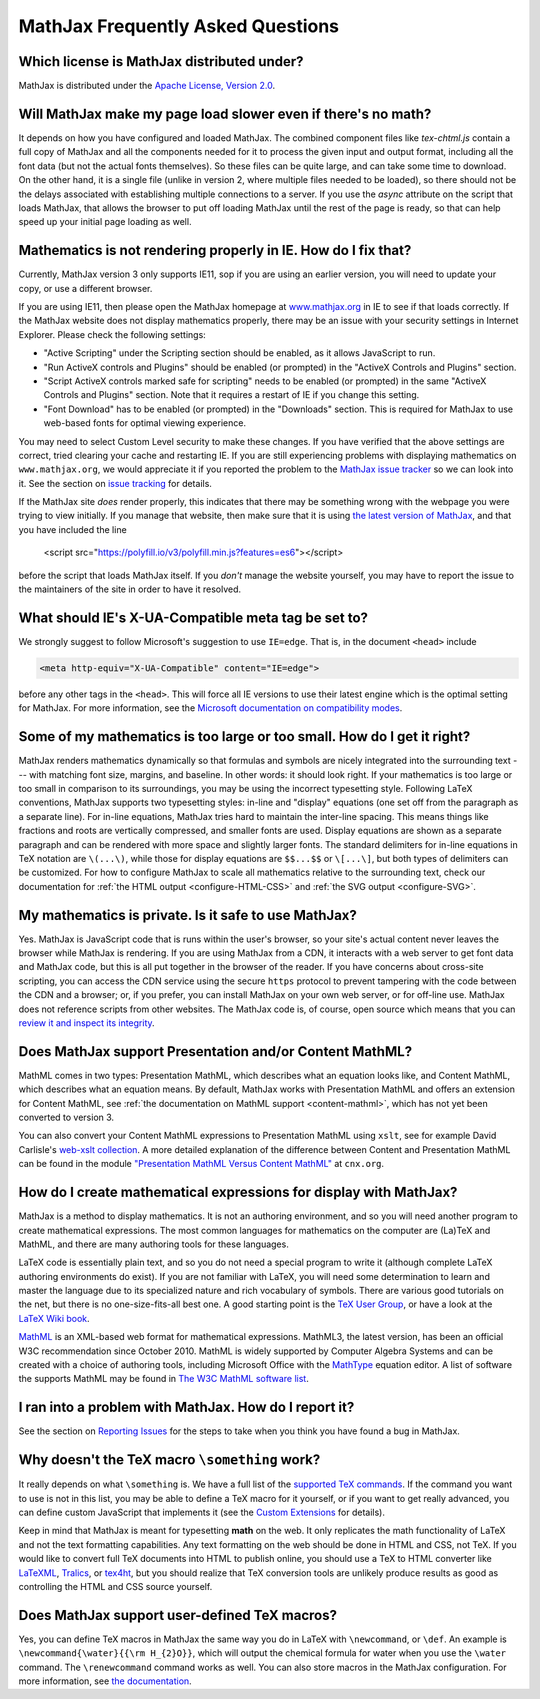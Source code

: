.. _FAQ:

**********************************
MathJax Frequently Asked Questions
**********************************


Which license is MathJax distributed under?
-------------------------------------------

MathJax is distributed under the `Apache License, Version
2.0 <https://github.com/mathjax/MathJax/blob/master/LICENSE>`__.

Will MathJax make my page load slower even if there's no math?
--------------------------------------------------------------

It depends on how you have configured and loaded MathJax.  The
combined component files like `tex-chtml.js` contain a full copy of
MathJax and all the components needed for it to process the given
input and output format, including all the font data (but not the
actual fonts themselves).  So these files can be quite large, and can
take some time to download.  On the other hand, it is a single file
(unlike in version 2, where multiple files needed to be loaded), so
there should not be the delays associated with establishing multiple
connections to a server.  If you use the `async` attribute on the
script that loads MathJax, that allows the browser to put off loading
MathJax until the rest of the page is ready, so that can help speed up
your initial page loading as well.


Mathematics is not rendering properly in IE. How do I fix that?
---------------------------------------------------------------

Currently, MathJax version 3 only supports IE11, sop if you are using
an earlier version, you will need to update your copy, or use a
different browser.

If you are using IE11, then please open the MathJax homepage at
`www.mathjax.org <https://www.mathjax.org/#samples>`__ in IE to see if
that loads correctly.  If the MathJax website does not display
mathematics properly, there may be an issue with your security
settings in Internet Explorer. Please check the following settings:

-  "Active Scripting" under the Scripting section should be enabled, as
   it allows JavaScript to run.
-  "Run ActiveX controls and Plugins" should be enabled (or prompted) in
   the "ActiveX Controls and Plugins" section.
-  "Script ActiveX controls marked safe for scripting" needs to be
   enabled (or prompted) in the same "ActiveX Controls and Plugins"
   section. Note that it requires a restart of IE if you change this
   setting.
-  "Font Download" has to be enabled (or prompted) in the "Downloads"
   section. This is required for MathJax to use web-based fonts for
   optimal viewing experience.

You may need to select Custom Level security to make these changes. If
you have verified that the above settings are correct, tried clearing
your cache and restarting IE.  If you are still experiencing problems
with displaying mathematics on ``www.mathjax.org``, we would
appreciate it if you reported the problem to the `MathJax issue
tracker <https://github.com/mathjax/MathJax/issues>`__ so we can look
into it.  See the section on `issue tracking <#issue-tracking>`__ for
details.

If the MathJax site *does* render properly, this indicates that there
may be something wrong with the webpage you were trying to view
initially.  If you manage that website, then make sure that it is
using `the latest version of MathJax <web-start>`_, and that you have
included the line

   <script src="https://polyfill.io/v3/polyfill.min.js?features=es6"></script>

before the script that loads MathJax itself.  If you *don't* manage
the website yourself, you may have to report the issue to the
maintainers of the site in order to have it resolved.


What should IE's X-UA-Compatible meta tag be set to?
----------------------------------------------------

We strongly suggest to follow Microsoft's suggestion to use ``IE=edge``. That
is, in the document ``<head>`` include

.. code-block:: html

     <meta http-equiv="X-UA-Compatible" content="IE=edge">

before any other tags in the ``<head>``.  This will force all IE
versions to use their latest engine which is the optimal setting for
MathJax. For more information, see the `Microsoft documentation on
compatibility modes
<https://msdn.microsoft.com/en-us/library/dn384051(v=vs.85).aspx>`__.


Some of my mathematics is too large or too small. How do I get it right?
------------------------------------------------------------------------

MathJax renders mathematics dynamically so that formulas and symbols
are nicely integrated into the surrounding text --- with matching font
size, margins, and baseline.  In other words: it should look right. If
your mathematics is too large or too small in comparison to its
surroundings, you may be using the incorrect typesetting
style. Following LaTeX conventions, MathJax supports two typesetting
styles: in-line and "display" equations (one set off from the
paragraph as a separate line). For in-line equations, MathJax tries
hard to maintain the inter-line spacing. This means things like
fractions and roots are vertically compressed, and smaller fonts are
used. Display equations are shown as a separate paragraph and can be
rendered with more space and slightly larger fonts. The standard
delimiters for in-line equations in TeX notation are ``\(...\)``,
while those for display equations are ``$$...$$`` or ``\[...\]``, but
both types of delimiters can be customized. For how to configure
MathJax to scale all mathematics relative to the surrounding text,
check our documentation for :ref:`the HTML output
<configure-HTML-CSS>` and :ref:`the SVG output <configure-SVG>`.


My mathematics is private. Is it safe to use MathJax?
-----------------------------------------------------

Yes. MathJax is JavaScript code that is runs within the user's
browser, so your site's actual content never leaves the browser while
MathJax is rendering. If you are using MathJax from a CDN, it
interacts with a web server to get font data and MathJax code, but
this is all put together in the browser of the reader. If you have
concerns about cross-site scripting, you can access the CDN service
using the secure ``https`` protocol to prevent tampering with the code
between the CDN and a browser; or, if you prefer, you can install
MathJax on your own web server, or for off-line use. MathJax does not
reference scripts from other websites. The MathJax code is, of course,
open source which means that you can `review it and inspect its
integrity <https://github.com/mathjax/mathjax>`__.


Does MathJax support Presentation and/or Content MathML?
--------------------------------------------------------

MathML comes in two types: Presentation MathML, which describes what
an equation looks like, and Content MathML, which describes what an
equation means. By default, MathJax works with Presentation MathML and
offers an extension for Content MathML, see :ref:`the documentation on
MathML support <content-mathml>`, which has not yet been converted to
version 3.

You can also convert your Content MathML expressions to Presentation
MathML using ``xslt``, see for example David Carlisle's `web-xslt
collection <https://github.com/davidcarlisle/web-xslt>`__. A more
detailed explanation of the difference between Content and
Presentation MathML can be found in the module `"Presentation MathML
Versus Content MathML" <https://cnx.org/content/m31620/latest/>`__ at
``cnx.org``.


How do I create mathematical expressions for display with MathJax?
------------------------------------------------------------------

MathJax is a method to display mathematics. It is not an authoring
environment, and so you will need another program to create mathematical
expressions. The most common languages for mathematics on the computer
are (La)TeX and MathML, and there are many authoring tools for these
languages.

LaTeX code is essentially plain text, and so you do not need a special program
to write it (although complete LaTeX authoring environments do exist). If
you are not familiar with LaTeX, you will need some determination to
learn and master the language due to its specialized nature and rich
vocabulary of symbols. There are various good tutorials on the net, but
there is no one-size-fits-all best one. A good starting point is the
`TeX User Group <http://www.tug.org/begin.html>`__, or have a look at
the `LaTeX Wiki book <http://en.wikibooks.org/wiki/LaTeX>`__.

`MathML <http://www.w3.org/Math/>`__ is an XML-based web format for
mathematical expressions. MathML3, the latest version, has been an
official W3C recommendation since October 2010. MathML is widely
supported by Computer Algebra Systems and can be created with a choice
of authoring tools, including Microsoft Office with the
`MathType <http://www.dessci.com/en/products/MathType/>`__ equation
editor. A list of software the supports MathML may be found in `The W3C
MathML software list <http://www.w3.org/Math/wiki/Tools>`__.


I ran into a problem with MathJax. How do I report it?
------------------------------------------------------

See the section on `Reporting Issues <reporting-issues>`_ for the
steps to take when you think you have found a bug in MathJax.


Why doesn't the TeX macro ``\something`` work?
----------------------------------------------

It really depends on what ``\something`` is. We have a full list of
the `supported TeX commands <tex-commands>`_. If the command you want
to use is not in this list, you may be able to define a TeX macro for
it yourself, or if you want to get really advanced, you can define
custom JavaScript that implements it (see the `Custom Extensions
<extension-writing>`_ for details).

Keep in mind that MathJax is meant for typesetting **math** on the
web. It only replicates the math functionality of LaTeX and not the
text formatting capabilities.  Any text formatting on the web should
be done in HTML and CSS, not TeX. If you would like to convert full
TeX documents into HTML to publish online, you should use a TeX to
HTML converter like `LaTeXML <http://dlmf.nist.gov/LaTeXML/>`__,
`Tralics <http://www-sop.inria.fr/apics/tralics/>`__, or `tex4ht
<http://www.tug.org/applications/tex4ht/mn.html>`__, but you should
realize that TeX conversion tools are unlikely produce results as good
as controlling the HTML and CSS source yourself.


Does MathJax support user-defined TeX macros?
---------------------------------------------

Yes, you can define TeX macros in MathJax the same way you do in LaTeX
with ``\newcommand``, or ``\def``.  An example is
``\newcommand{\water}{{\rm H_{2}O}}``, which will output the chemical
formula for water when you use the ``\water`` command. The
``\renewcommand`` command works as well. You can also store macros in
the MathJax configuration. For more information, see `the
documentation <tex-macros>`_.
